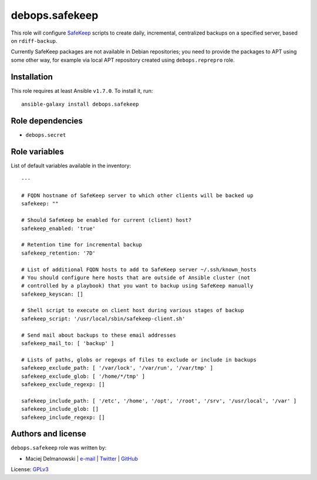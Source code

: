 debops.safekeep
###############

|Travis CI| |test-suite| |Ansible Galaxy|

.. |Travis CI| image:: http://img.shields.io/travis/debops/ansible-safekeep.svg?style=flat
   :target: http://travis-ci.org/debops/ansible-safekeep

.. |test-suite| image:: http://img.shields.io/badge/test--suite-ansible--safekeep-blue.svg?style=flat
   :target: https://github.com/debops/test-suite/tree/master/ansible-safekeep/

.. |Ansible Galaxy| image:: http://img.shields.io/badge/galaxy-debops.safekeep-660198.svg?style=flat
   :target: https://galaxy.ansible.com/list#/roles/1596



This role will configure `SafeKeep`_ scripts to create daily, incremental,
centralized backups on a specified server, based on ``rdiff-backup``.

Currently SafeKeep packages are not available in Debian repositories; you
need to provide the packages to APT using some other way, for example via
local APT repository created using ``debops.reprepro`` role.

.. _SafeKeep: http://safekeep.sourceforge.net/

Installation
~~~~~~~~~~~~

This role requires at least Ansible ``v1.7.0``. To install it, run::

    ansible-galaxy install debops.safekeep


Role dependencies
~~~~~~~~~~~~~~~~~

- ``debops.secret``


Role variables
~~~~~~~~~~~~~~

List of default variables available in the inventory::

    ---
    
    # FQDN hostname of SafeKeep server to which other clients will be backed up
    safekeep: ""
    
    # Should SafeKeep be enabled for current (client) host?
    safekeep_enabled: 'true'
    
    # Retention time for incremental backup
    safekeep_retention: '7D'
    
    # List of additional FQDN hosts to add to SafeKeep server ~/.ssh/known_hosts
    # You should configure here hosts that are outside of Ansible cluster (not
    # controlled by a playbook) that you want to backup using SafeKeep manually
    safekeep_keyscan: []
    
    # Shell script to execute on client host during various stages of backup
    safekeep_script: '/usr/local/sbin/safekeep-client.sh'
    
    # Send mail about backups to these email addresses
    safekeep_mail_to: [ 'backup' ]
    
    # Lists of paths, globs or regexps of files to exclude or include in backups
    safekeep_exclude_path: [ '/var/lock', '/var/run', '/var/tmp' ]
    safekeep_exclude_glob: [ '/home/*/tmp' ]
    safekeep_exclude_regexp: []
    
    safekeep_include_path: [ '/etc', '/home', '/opt', '/root', '/srv', '/usr/local', '/var' ]
    safekeep_include_glob: []
    safekeep_include_regexp: []




Authors and license
~~~~~~~~~~~~~~~~~~~

``debops.safekeep`` role was written by:

- Maciej Delmanowski | `e-mail <mailto:drybjed@gmail.com>`__ | `Twitter <https://twitter.com/drybjed>`__ | `GitHub <https://github.com/drybjed>`__

License: `GPLv3 <https://tldrlegal.com/license/gnu-general-public-license-v3-%28gpl-3%29>`_

